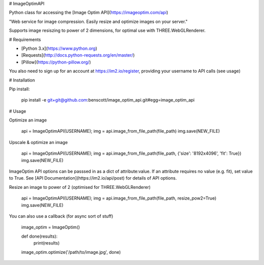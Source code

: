 # ImageOptimAPI

Python class for accessing the [Image Optim API](https://imageoptim.com/api)

"Web service for image compression. Easily resize and optimize images on your server."

Supports image resiszing to power of 2 dimensions, for optimal use with THREE.WebGLRenderer.


# Requirements

* [Python 3.x](https://www.python.org)
* [Requests](http://docs.python-requests.org/en/master/)
* [Pillow](https://python-pillow.org/)

You also need to sign up for an account at https://im2.io/register, providing your username to API calls (see usage)


# Installation

Pip install:

    pip install -e git+git@github.com:benscott/image_optim_api.git#egg=image_optim_api


# Usage

Optimize an image

    api = ImageOptimAPI(USERNAME);
    img = api.image_from_file_path(file_path)
    img.save(NEW_FILE)


Upscale & optimize an image

    api = ImageOptimAPI(USERNAME);
    img = api.image_from_file_path(file_path, {'size': '8192x4096', 'fit': True})
    img.save(NEW_FILE)


ImageOptim API options can be passsed in as a dict of attribute:value. If an attribute requires no value (e.g. fit), set value to True.
See [API Documentation](https://im2.io/api/post) for details of API options.


Resize an image to power of 2 (optimised for THREE.WebGLRenderer)

    api = ImageOptimAPI(USERNAME);
    img = api.image_from_file_path(file_path, resize_pow2=True)
    img.save(NEW_FILE)


You can also use a callback (for async sort of stuff)

    image_optim = ImageOptim()

    def done(results):
        print(results)

    image_optim.optimize('/path/to/image.jpg', done)
